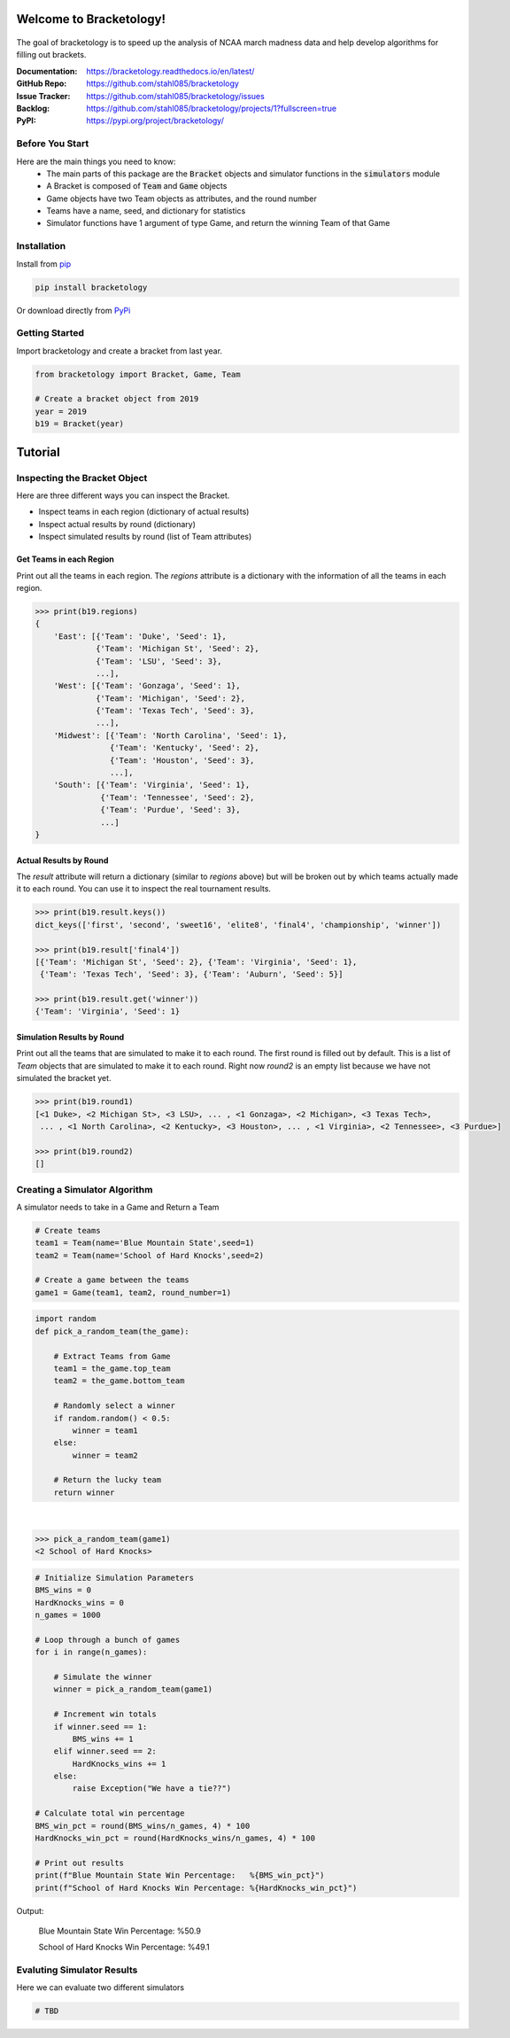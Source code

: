 Welcome to Bracketology!
========================

.. figure:: docs/_static/bracketology_logo.png
   :width: 100%
   :align: center
   :alt: Bracketology logo

.. inclusion-marker-do-not-remove
   
The goal of bracketology is to speed up the analysis of NCAA march madness data 
and help develop algorithms for filling out brackets.  

:Documentation: https://bracketology.readthedocs.io/en/latest/
:GitHub Repo: https://github.com/stahl085/bracketology
:Issue Tracker: https://github.com/stahl085/bracketology/issues
:Backlog: https://github.com/stahl085/bracketology/projects/1?fullscreen=true
:PyPI: https://pypi.org/project/bracketology/

Before You Start
----------------  

Here are the main things you need to know:
 - The main parts of this package are the :code:`Bracket` objects and simulator functions in the :code:`simulators` module
 - A Bracket is composed of :code:`Team` and :code:`Game` objects
 - Game objects have two Team objects as attributes, and the round number
 - Teams have a name, seed, and dictionary for statistics
 - Simulator functions have 1 argument of type Game, and return the winning Team of that Game

   
Installation
------------

Install from `pip <https://pip.pypa.io/en/stable/>`_

.. code-block:: bash

    pip install bracketology

Or download directly from `PyPi <https://pypi.org/project/bracketology/>`_

Getting Started
---------------
Import bracketology and create a bracket from last year.

.. code-block:: python

    from bracketology import Bracket, Game, Team
    
    # Create a bracket object from 2019
    year = 2019
    b19 = Bracket(year)
    
Tutorial
========

Inspecting the Bracket Object
-----------------------------
Here are three different ways you can inspect the Bracket.    

* Inspect teams in each region (dictionary of actual results)
* Inspect actual results by round (dictionary)
* Inspect simulated results by round (list of Team attributes)

Get Teams in each Region
~~~~~~~~~~~~~~~~~~~~~~~~

Print out all the teams in each region. The `regions` attribute is
a dictionary with the information of all the teams in each region.

.. code-block:: python

    >>> print(b19.regions)
    {
        'East': [{'Team': 'Duke', 'Seed': 1}, 
                 {'Team': 'Michigan St', 'Seed': 2}, 
                 {'Team': 'LSU', 'Seed': 3}, 
                 ...],
        'West': [{'Team': 'Gonzaga', 'Seed': 1}, 
                 {'Team': 'Michigan', 'Seed': 2}, 
                 {'Team': 'Texas Tech', 'Seed': 3},
                 ...],
        'Midwest': [{'Team': 'North Carolina', 'Seed': 1}, 
                    {'Team': 'Kentucky', 'Seed': 2}, 
                    {'Team': 'Houston', 'Seed': 3},
                    ...],
        'South': [{'Team': 'Virginia', 'Seed': 1}, 
                  {'Team': 'Tennessee', 'Seed': 2}, 
                  {'Team': 'Purdue', 'Seed': 3},
                  ...]
    }

Actual Results by Round
~~~~~~~~~~~~~~~~~~~~~~~

The `result` attribute will return a dictionary (similar to `regions` above)
but will be broken out by which teams actually made it to each round. You can 
use it to inspect the real tournament results.

.. code-block:: python

    >>> print(b19.result.keys())
    dict_keys(['first', 'second', 'sweet16', 'elite8', 'final4', 'championship', 'winner'])
    
    >>> print(b19.result['final4'])
    [{'Team': 'Michigan St', 'Seed': 2}, {'Team': 'Virginia', 'Seed': 1}, 
     {'Team': 'Texas Tech', 'Seed': 3}, {'Team': 'Auburn', 'Seed': 5}]
    
    >>> print(b19.result.get('winner'))
    {'Team': 'Virginia', 'Seed': 1}    

Simulation Results by Round
~~~~~~~~~~~~~~~~~~~~~~~~~~~

Print out all the teams that are simulated to make it to each round.
The first round is filled out by default. This is a list of `Team` objects
that are simulated to make it to each round. Right now `round2` is an empty list
because we have not simulated the bracket yet.

.. code-block:: python
    
    >>> print(b19.round1)
    [<1 Duke>, <2 Michigan St>, <3 LSU>, ... , <1 Gonzaga>, <2 Michigan>, <3 Texas Tech>, 
     ... , <1 North Carolina>, <2 Kentucky>, <3 Houston>, ... , <1 Virginia>, <2 Tennessee>, <3 Purdue>]
        
    >>> print(b19.round2)
    []

Creating a Simulator Algorithm
-------------------------------
A simulator needs to take in a Game and Return a Team

.. code-block:: python

    # Create teams
    team1 = Team(name='Blue Mountain State',seed=1)
    team2 = Team(name='School of Hard Knocks',seed=2)
    ​
    # Create a game between the teams
    game1 = Game(team1, team2, round_number=1)

.. code-block:: python

    import random
    def pick_a_random_team(the_game):
        
        # Extract Teams from Game
        team1 = the_game.top_team
        team2 = the_game.bottom_team
    ​
        # Randomly select a winner
        if random.random() < 0.5:
            winner = team1
        else:
            winner = team2
           
        # Return the lucky team
        return winner
​

.. code-block:: python

    >>> pick_a_random_team(game1)
    <2 School of Hard Knocks>


.. code-block:: python

    # Initialize Simulation Parameters
    BMS_wins = 0
    HardKnocks_wins = 0
    n_games = 1000
    ​
    # Loop through a bunch of games
    for i in range(n_games):
        
        # Simulate the winner
        winner = pick_a_random_team(game1)
        
        # Increment win totals
        if winner.seed == 1:
            BMS_wins += 1
        elif winner.seed == 2:
            HardKnocks_wins += 1
        else:
            raise Exception("We have a tie??")
    ​
    # Calculate total win percentage
    BMS_win_pct = round(BMS_wins/n_games, 4) * 100
    HardKnocks_win_pct = round(HardKnocks_wins/n_games, 4) * 100
    ​
    # Print out results
    print(f"Blue Mountain State Win Percentage:   %{BMS_win_pct}")
    print(f"School of Hard Knocks Win Percentage: %{HardKnocks_win_pct}")
  
Output:
 
 Blue Mountain State Win Percentage:   %50.9
 
 School of Hard Knocks Win Percentage: %49.1


Evaluting Simulator Results
---------------------------

Here we can evaluate two different simulators

.. code-block:: python
    
    # TBD








